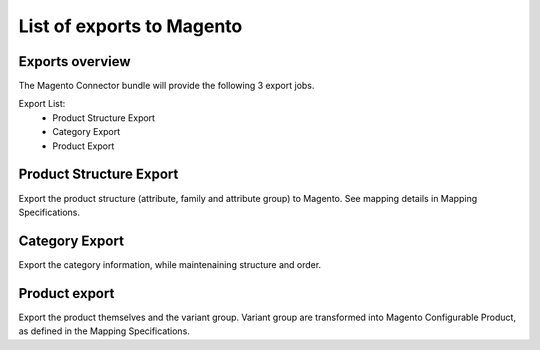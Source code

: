 List of exports to Magento
==========================

Exports overview
----------------
The Magento Connector bundle will provide the following 3 export jobs.

Export List:
 - Product Structure Export
 - Category Export
 - Product Export

Product Structure Export
------------------------
Export the product structure (attribute, family and attribute group) to Magento. See mapping details in Mapping Specifications.

Category Export
---------------
Export the category information, while maintenaining structure and order.

Product export
--------------
Export the product themselves and the variant group.
Variant group are transformed into Magento Configurable Product, as defined in the Mapping Specifications.

